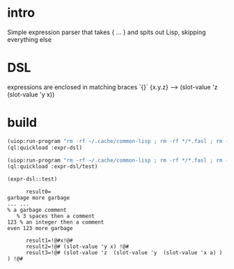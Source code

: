 * intro
  Simple expression parser that takes { ... } and spits out Lisp, skipping everything else
* DSL
  expressions are enclosed in matching braces `{}`
  {x.y.z} --> (slot-value 'z (slot-value 'y x))
* build
#+name: dsl
#+begin_src lisp :results output
 (uiop:run-program "rm -rf ~/.cache/common-lisp ; rm -rf */*.fasl ; rm -rf */*~")
 (ql:quickload :expr-dsl)
#+end_src

#+name: dsl
#+begin_src lisp :results output
 (uiop:run-program "rm -rf ~/.cache/common-lisp ; rm -rf */*.fasl ; rm -rf */*~")
 (ql:quickload :expr-dsl/test)
#+end_src

#+name: dsl
#+begin_src lisp :results output
  (expr-dsl::test)
#+end_src

#+RESULTS: dsl
#+begin_example
      result0=
garbage more garbage
... ...
% a garbage comment
   % 3 spaces then a comment
123 % an integer then a comment
even 123 more garbage

      result1=!@#x!@#
      result2=!@# (slot-value 'y x) !@#
      result3=!@# (slot-value 'z  (slot-value 'y  (slot-value 'x a) ) ) !@#
#+end_example

